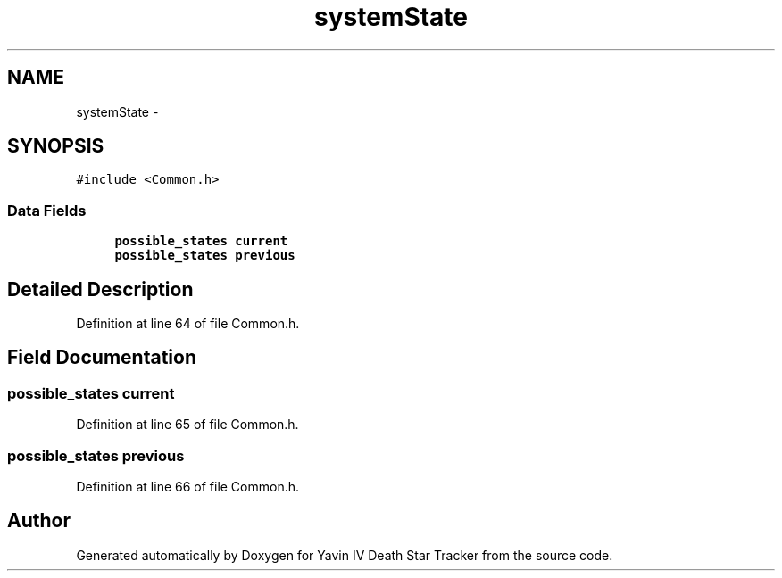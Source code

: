 .TH "systemState" 3 "Tue Oct 21 2014" "Version V1.0" "Yavin IV Death Star Tracker" \" -*- nroff -*-
.ad l
.nh
.SH NAME
systemState \- 
.SH SYNOPSIS
.br
.PP
.PP
\fC#include <Common\&.h>\fP
.SS "Data Fields"

.in +1c
.ti -1c
.RI "\fBpossible_states\fP \fBcurrent\fP"
.br
.ti -1c
.RI "\fBpossible_states\fP \fBprevious\fP"
.br
.in -1c
.SH "Detailed Description"
.PP 
Definition at line 64 of file Common\&.h\&.
.SH "Field Documentation"
.PP 
.SS "\fBpossible_states\fP current"

.PP
Definition at line 65 of file Common\&.h\&.
.SS "\fBpossible_states\fP previous"

.PP
Definition at line 66 of file Common\&.h\&.

.SH "Author"
.PP 
Generated automatically by Doxygen for Yavin IV Death Star Tracker from the source code\&.
